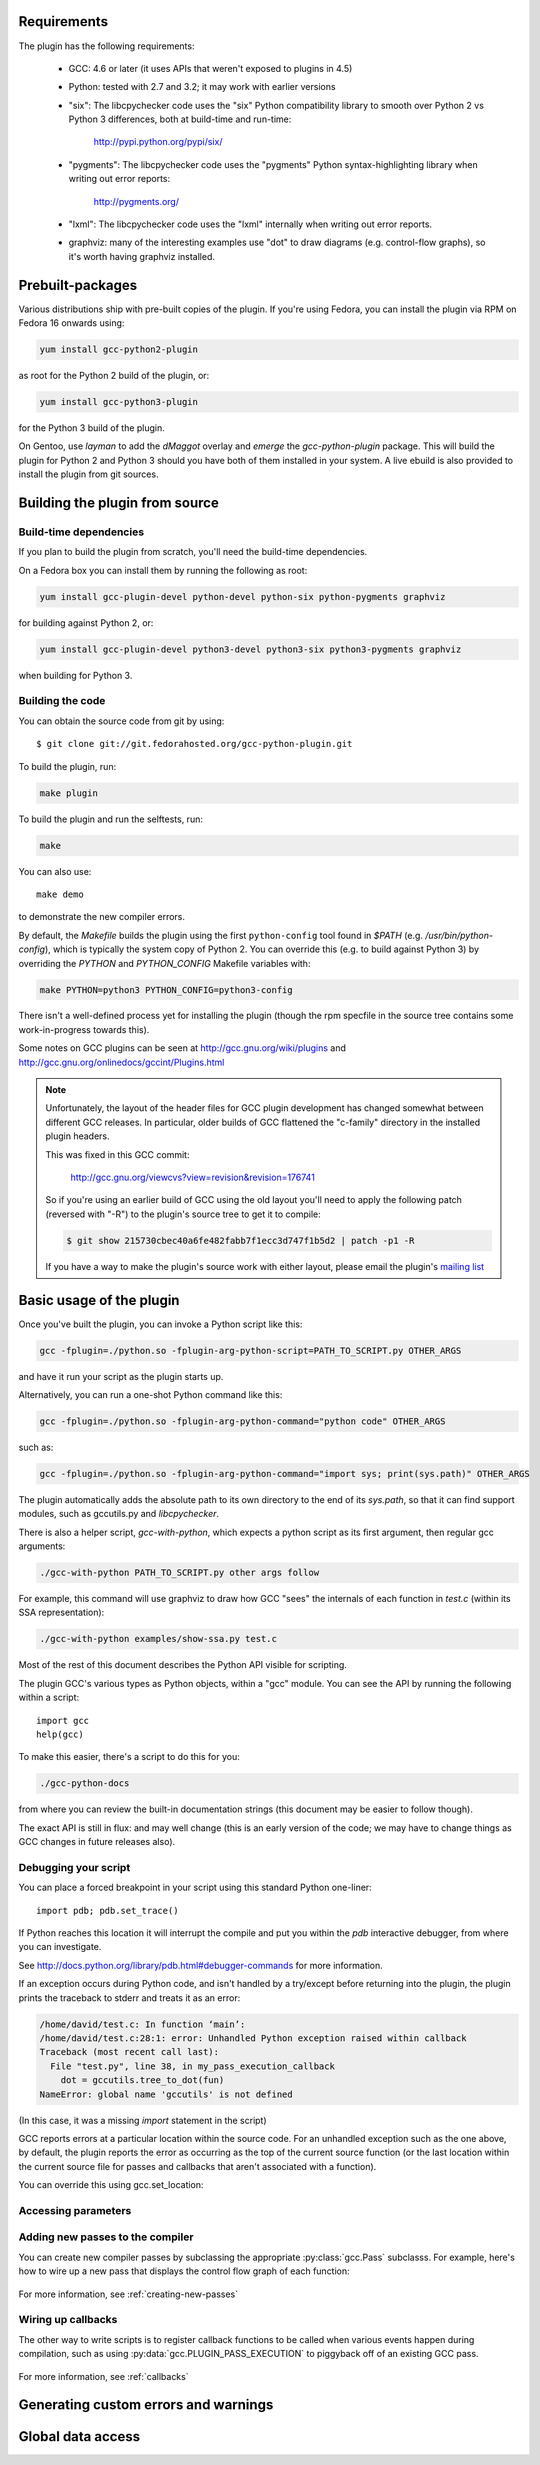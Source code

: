 .. Copyright 2011-2012, 2017 David Malcolm <dmalcolm@redhat.com>
   Copyright 2011-2012, 2017 Red Hat, Inc.

   This is free software: you can redistribute it and/or modify it
   under the terms of the GNU General Public License as published by
   the Free Software Foundation, either version 3 of the License, or
   (at your option) any later version.

   This program is distributed in the hope that it will be useful, but
   WITHOUT ANY WARRANTY; without even the implied warranty of
   MERCHANTABILITY or FITNESS FOR A PARTICULAR PURPOSE.  See the GNU
   General Public License for more details.

   You should have received a copy of the GNU General Public License
   along with this program.  If not, see
   <http://www.gnu.org/licenses/>.

.. For notes on how to document Python in RST form, see e.g.:
.. http://sphinx.pocoo.org/domains.html#the-python-domain

Requirements
============

The plugin has the following requirements:

  * GCC: 4.6 or later (it uses APIs that weren't exposed to plugins in 4.5)

  * Python: tested with 2.7 and 3.2; it may work with earlier versions

  * "six": The libcpychecker code uses the "six" Python compatibility library to
    smooth over Python 2 vs Python 3 differences, both at build-time and
    run-time:

       http://pypi.python.org/pypi/six/

  * "pygments": The libcpychecker code uses the "pygments" Python
    syntax-highlighting library when writing out error reports:

       http://pygments.org/

  * "lxml": The libcpychecker code uses the "lxml" internally when writing
    out error reports.

  * graphviz: many of the interesting examples use "dot" to draw diagrams
    (e.g. control-flow graphs), so it's worth having graphviz installed.

Prebuilt-packages
=================

Various distributions ship with pre-built copies of the plugin.  If you're
using Fedora, you can install the plugin via RPM on Fedora 16 onwards using:

.. code-block:: bash

   yum install gcc-python2-plugin

as root for the Python 2 build of the plugin, or:

.. code-block:: bash

   yum install gcc-python3-plugin

for the Python 3 build of the plugin.

On Gentoo, use `layman` to add the `dMaggot` overlay and `emerge` the
`gcc-python-plugin` package. This will build the plugin for Python 2 and
Python 3 should you have both of them installed in your system. A live
ebuild is also provided to install the plugin from git sources.

Building the plugin from source
===============================

Build-time dependencies
-----------------------
If you plan to build the plugin from scratch, you'll need the build-time
dependencies.

On a Fedora box you can install them by running the following as root:

.. code-block:: bash

   yum install gcc-plugin-devel python-devel python-six python-pygments graphviz

for building against Python 2, or:

.. code-block:: bash

   yum install gcc-plugin-devel python3-devel python3-six python3-pygments graphviz

when building for Python 3.

Building the code
------------------
You can obtain the source code from git by using::

   $ git clone git://git.fedorahosted.org/gcc-python-plugin.git

To build the plugin, run:

.. code-block:: bash

   make plugin

To build the plugin and run the selftests, run:

.. code-block:: bash

   make

You can also use::

   make demo

to demonstrate the new compiler errors.

By default, the `Makefile` builds the plugin using the first ``python-config``
tool found in `$PATH` (e.g. `/usr/bin/python-config`), which is typically the
system copy of Python 2.  You can override this (e.g. to build against
Python 3) by overriding the `PYTHON` and `PYTHON_CONFIG` Makefile variables
with:

.. code-block:: bash

   make PYTHON=python3 PYTHON_CONFIG=python3-config

There isn't a well-defined process yet for installing the plugin (though the
rpm specfile in the source tree contains some work-in-progress towards this).

Some notes on GCC plugins can be seen at http://gcc.gnu.org/wiki/plugins and
http://gcc.gnu.org/onlinedocs/gccint/Plugins.html

.. note:: Unfortunately, the layout of the header files for GCC plugin
   development has changed somewhat between different GCC releases.  In
   particular, older builds of GCC flattened the "c-family" directory in the
   installed plugin headers.

   This was fixed in this GCC commit:

      http://gcc.gnu.org/viewcvs?view=revision&revision=176741

   So if you're using an earlier build of GCC using the old layout you'll need
   to apply the following patch (reversed with "-R") to the plugin's source
   tree to get it to compile:

   .. code-block:: bash

      $ git show 215730cbec40a6fe482fabb7f1ecc3d747f1b5d2 | patch -p1 -R

   If you have a way to make the plugin's source work with either layout,
   please email the plugin's `mailing list
   <https://fedorahosted.org/mailman/listinfo/gcc-python-plugin/>`_

Basic usage of the plugin
=========================

Once you've built the plugin, you can invoke a Python script like this:

.. code-block:: bash

  gcc -fplugin=./python.so -fplugin-arg-python-script=PATH_TO_SCRIPT.py OTHER_ARGS

and have it run your script as the plugin starts up.

Alternatively, you can run a one-shot Python command like this:

.. code-block:: bash

  gcc -fplugin=./python.so -fplugin-arg-python-command="python code" OTHER_ARGS

such as:

.. code-block:: bash

  gcc -fplugin=./python.so -fplugin-arg-python-command="import sys; print(sys.path)" OTHER_ARGS

The plugin automatically adds the absolute path to its own directory to the
end of its `sys.path`, so that it can find support modules, such as gccutils.py
and `libcpychecker`.

There is also a helper script, `gcc-with-python`, which expects a python script
as its first argument, then regular gcc arguments:

.. code-block:: bash

  ./gcc-with-python PATH_TO_SCRIPT.py other args follow

For example, this command will use graphviz to draw how GCC "sees" the
internals of each function in `test.c` (within its SSA representation):

.. code-block:: bash

  ./gcc-with-python examples/show-ssa.py test.c


Most of the rest of this document describes the Python API visible for
scripting.

The plugin GCC's various types as Python objects, within a "gcc" module.  You
can see the API by running the following within a script::

    import gcc
    help(gcc)

To make this easier, there's a script to do this for you:

.. code-block:: bash

  ./gcc-python-docs

from where you can review the built-in documentation strings (this document
may be easier to follow though).

The exact API is still in flux: and may well change (this is an early version
of the code; we may have to change things as GCC changes in future releases
also).


Debugging your script
---------------------

You can place a forced breakpoint in your script using this standard Python
one-liner::

   import pdb; pdb.set_trace()

If Python reaches this location it will interrupt the compile and put you
within the `pdb` interactive debugger, from where you can investigate.

See http://docs.python.org/library/pdb.html#debugger-commands for more
information.


If an exception occurs during Python code, and isn't handled by a try/except
before returning into the plugin, the plugin prints the traceback to stderr and
treats it as an error:

.. code-block:: pytb

  /home/david/test.c: In function ‘main’:
  /home/david/test.c:28:1: error: Unhandled Python exception raised within callback
  Traceback (most recent call last):
    File "test.py", line 38, in my_pass_execution_callback
      dot = gccutils.tree_to_dot(fun)
  NameError: global name 'gccutils' is not defined

(In this case, it was a missing `import` statement in the script)

GCC reports errors at a particular location within the source code.  For an
unhandled exception such as the one above, by default, the plugin reports
the error as occurring as the top of the current source function (or the last
location within the current source file for passes and callbacks that aren't
associated with a function).

You can override this using gcc.set_location:

.. py:function:: gcc.set_location(loc)

   Temporarily overrides the error-reporting location, so that if an exception
   occurs, it will use this `gcc.Location`, rather than the default.  This may
   be of use when debugging tracebacks from scripts.  The location is reset
   each time after returning from Python back to the plugin, after printing
   any traceback.


Accessing parameters
--------------------

.. py:data:: gcc.argument_dict

   Exposes the arguments passed to the plugin as a dictionary.

   For example, running:

   .. code-block:: bash

      gcc -fplugin=python.so \
          -fplugin-arg-python-script=test.py \
          -fplugin-arg-python-foo=bar

   with `test.py` containing::

      import gcc
      print(gcc.argument_dict)

   has output::

      {'script': 'test.py', 'foo': 'bar'}

.. py:data:: gcc.argument_tuple


  Exposes the arguments passed to the plugin as a tuple of (key, value) pairs,
  so you have ordering.  (Probably worth removing, and replacing
  :py:data:`argument_dict` with an OrderedDict instead; what about
  duplicate args though?)

Adding new passes to the compiler
---------------------------------
You can create new compiler passes by subclassing the appropriate
:py:class:`gcc.Pass` subclasss.  For example, here's how to wire up a new pass
that displays the control flow graph of each function:

   .. literalinclude:: ../examples/show-gimple.py
    :lines: 19-
    :language: python

For more information, see :ref:`creating-new-passes`

Wiring up callbacks
-------------------

The other way to write scripts is to register callback functions
to be called when various events happen during compilation, such as using
:py:data:`gcc.PLUGIN_PASS_EXECUTION` to piggyback off of an existing GCC pass.

   .. literalinclude:: ../examples/show-passes.py
    :lines: 19-
    :language: python

For more information, see :ref:`callbacks`


Generating custom errors and warnings
=====================================

.. py:function:: gcc.warning(location, message, option=None)

   Emits a compiler warning at the given :py:class:`gcc.Location`, potentially
   controlled by a :py:class:`gcc.Option`.

   If no option is supplied (or `None` is supplied), then the warning is an
   unconditional one, always issued::

      gcc.warning(func.start, 'this is an unconditional warning')

   .. code-block:: bash

      $ ./gcc-with-python script.py input.c
      input.c:25:1: warning: this is an unconditional warning [enabled by default]

   and will be an error if `-Werror` is supplied as a command-line argument to
   GCC:

   .. code-block:: bash

      $ ./gcc-with-python script.py -Werror input.c
      input.c:25:1: error: this is an unconditional warning [-Werror]

   It's possible to associate the warning with a command-line option, so that
   it is controlled by that option.

   For example, given this Python code::

      gcc.warning(func.start, 'Incorrect formatting', gcc.Option('-Wformat'))

   if the given warning is enabled, a warning will be printed to stderr:

   .. code-block:: bash

      $ ./gcc-with-python script.py input.c
      input.c:25:1: warning: incorrect formatting [-Wformat]

   If the given warning is being treated as an error (through the usage
   of `-Werror`), then an error will be printed:

   .. code-block:: bash

      $ ./gcc-with-python script.py -Werror input.c
      input.c:25:1: error: incorrect formatting [-Werror=format]
      cc1: all warnings being treated as errors

   .. code-block:: bash

      $ ./gcc-with-python script.py -Werror=format input.c
      input.c:25:1: error: incorrect formatting [-Werror=format]
      cc1: some warnings being treated as errors

   If the given warning is disabled, the warning will not be printed:

   .. code-block:: bash

      $ ./gcc-with-python script.py -Wno-format input.c

   .. note:: Due to the way GCC implements some options, it's not always
      possible for the plugin to fully disable some warnings.  See
      :py:attr:`gcc.Option.is_enabled` for more information.

   The function returns a boolean, indicating whether or not anything was
   actually printed.

.. py:function:: gcc.error(location, message)

   Emits a compiler error at the given :py:class:`gcc.Location`.

   For example::

      gcc.error(func.start, 'something bad was detected')

   would lead to this error being printed to stderr:

   .. code-block:: bash

     $ ./gcc-with-python script.py input.c
     input.c:25:1: error: something bad was detected

.. py:function:: gcc.permerror(loc, str)

   This is a wrapper around GCC's `permerror` function.

   Expects an instance of :py:class:`gcc.Location` (not None) and a string

   Emit a "permissive" error at that location, intended for things that really
   ought to be errors, but might be present in legacy code.

   In theory it's suppressable using "-fpermissive" at the GCC command line
   (which turns it into a warning), but this only seems to be legal for C++
   source files.

   Returns True if the warning was actually printed, False otherwise

.. py:function:: gcc.inform(loc, str)

   This is a wrapper around GCC's `inform` function.

   Expects an instance of :py:class:`gcc.Location` (not None) and a string

   Emit an informational message at that location.

   For example::

     gcc.inform(stmt.loc, 'this is where X was defined')

   would lead to this informational message being printed to stderr:

   .. code-block:: bash

     $ ./gcc-with-python script.py input.c
     input.c:23:3: note: this is where X was defined

Global data access
==================

.. py:function:: gcc.get_variables()

      Get all variables in this compilation unit as a list of
      :py:class:`gcc.Variable`

.. py:class:: gcc.Variable

   Wrapper around GCC's `struct varpool_node`, representing a variable in
   the code being compiled.

   .. py:attribute:: decl

      The declaration of this variable, as a :py:class:`gcc.Tree`

.. py:function:: gccutils.get_variables_as_dict()

      Get a dictionary of all variables, where the keys are the variable names
      (as strings), and the values are instances of :py:class:`gcc.Variable`

.. py:function:: gcc.maybe_get_identifier(str)

      Get the :py:class:`gcc.IdentifierNode` with this name, if it exists,
      otherwise None.  (However, after the front-end has run, the identifier
      node may no longer point at anything useful to you; see
      :py:func:`gccutils.get_global_typedef` for an example of working
      around this)

.. py:function:: gcc.get_translation_units()

      Get a list of all :py:class:`gcc.TranslationUnitDecl` for the compilation
      units within this invocation of GCC (that's "source code files" for the
      layperson).

      .. py:class:: gcc.TranslationUnitDecl

         Subclass of :py:class:`gcc.Tree` representing a compilation unit

	    .. py:attribute:: block

               The :py:class:`gcc.Block` representing global scope within this
               source file.

	    .. py:attribute:: language

	       The source language of this translation unit, as a string
	       (e.g. "GNU C")

.. py:function:: gcc.get_global_namespace()

      C++ only: locate the :py:class:`gcc.NamespaceDecl` for the global
      namespace (a.k.a. "::")

.. py:function:: gccutils.get_global_typedef(name)

      Given a string `name`, look for a C/C++ `typedef` in global scope with
      that name, returning it as a :py:class:`gcc.TypeDecl`, or None if it
      wasn't found

.. py:function:: gccutils.get_global_vardecl_by_name(name)

      Given a string `name`, look for a C/C++ variable in global scope with
      that name, returning it as a :py:class:`gcc.VarDecl`, or None if it
      wasn't found

.. py:function:: gccutils.get_field_by_name(decl, name)

      Given one of a :py:class:`gcc.RecordType`, :py:class:`gcc.UnionType`, or
      :py:class:`gcc.QualUnionType`, along with a string `name`, look for a
      field with that name within the given struct or union, returning it as a
      :py:class:`gcc.FieldDecl`, or None if it wasn't found

